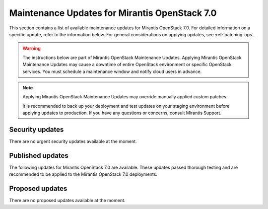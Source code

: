 .. _MU-v7-0:

Maintenance Updates for Mirantis OpenStack 7.0
##############################################

This section contains a list of available maintenance updates for
Mirantis OpenStack 7.0.
For detailed information on a specific update, refer to the information
below. For general considerations on applying updates, see :ref:`patching-ops`.

.. warning:: The instructions below are part of Mirantis OpenStack
   Maintenance Updates. Applying Mirantis OpenStack Maintenance
   Updates may cause a downtime of entire OpenStack environment or
   specific OpenStack services.
   You must schedule a maintenance window and notify cloud users in
   advance.

.. note:: Applying Mirantis OpenStack Maintenance Updates may
   override manually applied custom patches.

   It is recommended to back up your deployment and test updates on
   your staging environment before applying updates to production.
   If you have any questions or concerns, consult Mirantis Support.


Security updates
****************

There are no urgent security updates available at the moment.

Published updates
*****************

The following updates for Mirantis OpenStack 7.0 are available. These
updates passed thorough testing and are recommended to be applied to
the Mirantis OpenStack 7.0 deployments.

.. Include here a path to the file with bug, for example:
   include:: /pages/maintenance-updates/v7.0/sample.rst

Proposed updates
****************

There are no proposed updates available at the moment.
